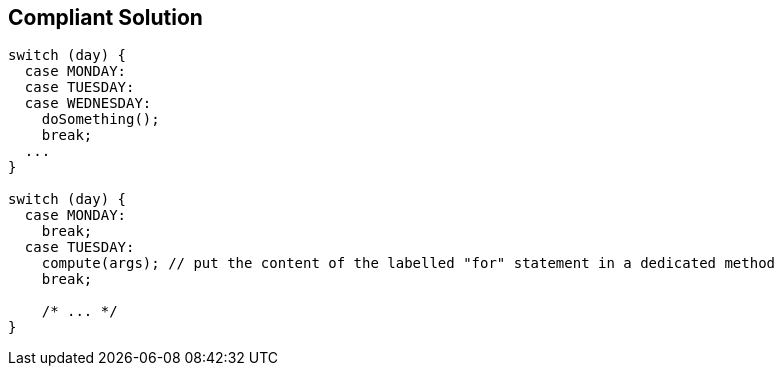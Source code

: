 == Compliant Solution

[source,text]
----
switch (day) {
  case MONDAY:
  case TUESDAY:
  case WEDNESDAY:
    doSomething();
    break;
  ...
}

switch (day) {
  case MONDAY:
    break;
  case TUESDAY:
    compute(args); // put the content of the labelled "for" statement in a dedicated method
    break;

    /* ... */
}
----
